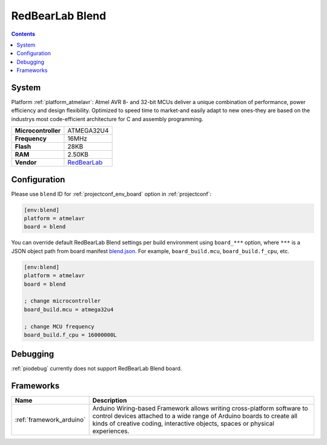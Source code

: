 ..  Copyright (c) 2014-present PlatformIO <contact@platformio.org>
    Licensed under the Apache License, Version 2.0 (the "License");
    you may not use this file except in compliance with the License.
    You may obtain a copy of the License at
       http://www.apache.org/licenses/LICENSE-2.0
    Unless required by applicable law or agreed to in writing, software
    distributed under the License is distributed on an "AS IS" BASIS,
    WITHOUT WARRANTIES OR CONDITIONS OF ANY KIND, either express or implied.
    See the License for the specific language governing permissions and
    limitations under the License.

.. _board_atmelavr_blend:

RedBearLab Blend
================

.. contents::

System
------

Platform :ref:`platform_atmelavr`: Atmel AVR 8- and 32-bit MCUs deliver a unique combination of performance, power efficiency and design flexibility. Optimized to speed time to market-and easily adapt to new ones-they are based on the industrys most code-efficient architecture for C and assembly programming.

.. list-table::

  * - **Microcontroller**
    - ATMEGA32U4
  * - **Frequency**
    - 16MHz
  * - **Flash**
    - 28KB
  * - **RAM**
    - 2.50KB
  * - **Vendor**
    - `RedBearLab <http://redbearlab.com/blend/?utm_source=platformio&utm_medium=docs>`__


Configuration
-------------

Please use ``blend`` ID for :ref:`projectconf_env_board` option in :ref:`projectconf`:

.. code-block:: ini

  [env:blend]
  platform = atmelavr
  board = blend

You can override default RedBearLab Blend settings per build environment using
``board_***`` option, where ``***`` is a JSON object path from
board manifest `blend.json <https://github.com/platformio/platform-atmelavr/blob/master/boards/blend.json>`_. For example,
``board_build.mcu``, ``board_build.f_cpu``, etc.

.. code-block:: ini

  [env:blend]
  platform = atmelavr
  board = blend

  ; change microcontroller
  board_build.mcu = atmega32u4

  ; change MCU frequency
  board_build.f_cpu = 16000000L

Debugging
---------
:ref:`piodebug` currently does not support RedBearLab Blend board.

Frameworks
----------
.. list-table::
    :header-rows:  1

    * - Name
      - Description

    * - :ref:`framework_arduino`
      - Arduino Wiring-based Framework allows writing cross-platform software to control devices attached to a wide range of Arduino boards to create all kinds of creative coding, interactive objects, spaces or physical experiences.